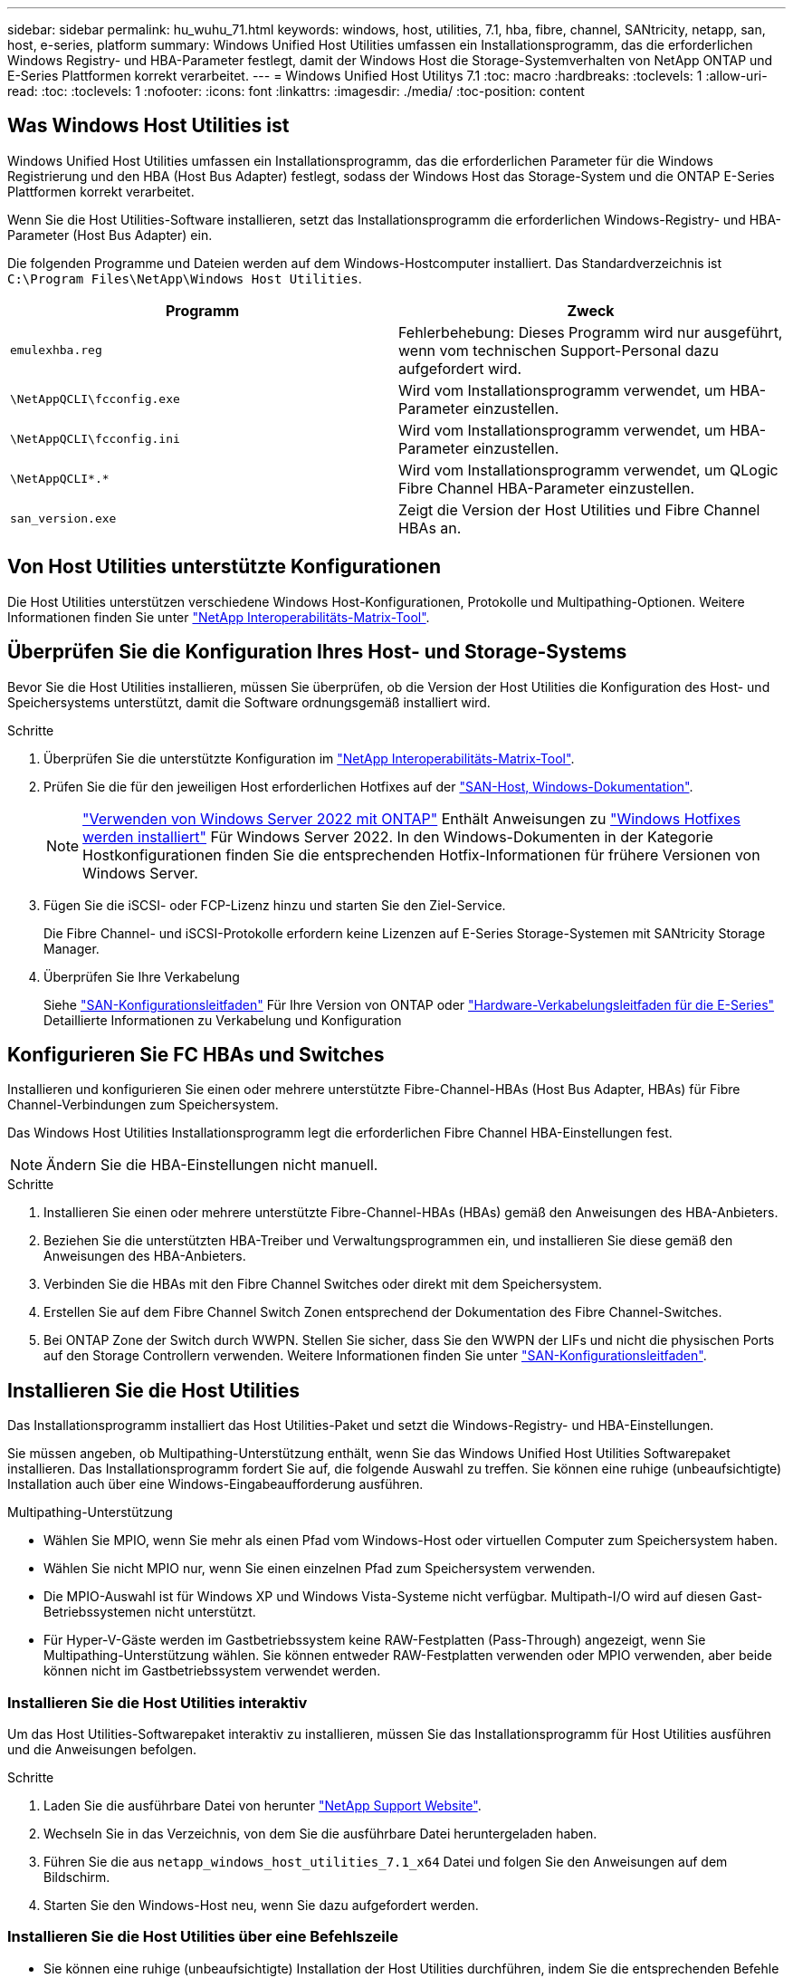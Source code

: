 ---
sidebar: sidebar 
permalink: hu_wuhu_71.html 
keywords: windows, host, utilities, 7.1, hba, fibre, channel, SANtricity, netapp, san, host, e-series, platform 
summary: Windows Unified Host Utilities umfassen ein Installationsprogramm, das die erforderlichen Windows Registry- und HBA-Parameter festlegt, damit der Windows Host die Storage-Systemverhalten von NetApp ONTAP und E-Series Plattformen korrekt verarbeitet. 
---
= Windows Unified Host Utilitys 7.1
:toc: macro
:hardbreaks:
:toclevels: 1
:allow-uri-read: 
:toc: 
:toclevels: 1
:nofooter: 
:icons: font
:linkattrs: 
:imagesdir: ./media/
:toc-position: content




== Was Windows Host Utilities ist

Windows Unified Host Utilities umfassen ein Installationsprogramm, das die erforderlichen Parameter für die Windows Registrierung und den HBA (Host Bus Adapter) festlegt, sodass der Windows Host das Storage-System und die ONTAP E-Series Plattformen korrekt verarbeitet.

Wenn Sie die Host Utilities-Software installieren, setzt das Installationsprogramm die erforderlichen Windows-Registry- und HBA-Parameter (Host Bus Adapter) ein.

Die folgenden Programme und Dateien werden auf dem Windows-Hostcomputer installiert. Das Standardverzeichnis ist `C:\Program Files\NetApp\Windows Host Utilities`.

|===
| Programm | Zweck 


| `emulexhba.reg` | Fehlerbehebung: Dieses Programm wird nur ausgeführt, wenn vom technischen Support-Personal dazu aufgefordert wird. 


| `\NetAppQCLI\fcconfig.exe` | Wird vom Installationsprogramm verwendet, um HBA-Parameter einzustellen. 


| `\NetAppQCLI\fcconfig.ini` | Wird vom Installationsprogramm verwendet, um HBA-Parameter einzustellen. 


| `\NetAppQCLI\*.*` | Wird vom Installationsprogramm verwendet, um QLogic Fibre Channel HBA-Parameter einzustellen. 


| `san_version.exe` | Zeigt die Version der Host Utilities und Fibre Channel HBAs an. 
|===


== Von Host Utilities unterstützte Konfigurationen

Die Host Utilities unterstützen verschiedene Windows Host-Konfigurationen, Protokolle und Multipathing-Optionen. Weitere Informationen finden Sie unter https://mysupport.netapp.com/matrix/["NetApp Interoperabilitäts-Matrix-Tool"^].



== Überprüfen Sie die Konfiguration Ihres Host- und Storage-Systems

Bevor Sie die Host Utilities installieren, müssen Sie überprüfen, ob die Version der Host Utilities die Konfiguration des Host- und Speichersystems unterstützt, damit die Software ordnungsgemäß installiert wird.

.Schritte
. Überprüfen Sie die unterstützte Konfiguration im http://mysupport.netapp.com/matrix["NetApp Interoperabilitäts-Matrix-Tool"^].
. Prüfen Sie die für den jeweiligen Host erforderlichen Hotfixes auf der link:https://docs.netapp.com/us-en/ontap-sanhost/index.html["SAN-Host, Windows-Dokumentation"].
+

NOTE: link:https://docs.netapp.com/us-en/ontap-sanhost/hu_windows_2022.html["Verwenden von Windows Server 2022 mit ONTAP"] Enthält Anweisungen zu link:https://docs.netapp.com/us-en/ontap-sanhost/hu_windows_2022.html#installing-windows-hotfixes["Windows Hotfixes werden installiert"] Für Windows Server 2022. In den Windows-Dokumenten in der Kategorie Hostkonfigurationen finden Sie die entsprechenden Hotfix-Informationen für frühere Versionen von Windows Server.

. Fügen Sie die iSCSI- oder FCP-Lizenz hinzu und starten Sie den Ziel-Service.
+
Die Fibre Channel- und iSCSI-Protokolle erfordern keine Lizenzen auf E-Series Storage-Systemen mit SANtricity Storage Manager.

. Überprüfen Sie Ihre Verkabelung
+
Siehe https://docs.netapp.com/ontap-9/topic/com.netapp.doc.dot-cm-sanconf/home.html?cp=14_7["SAN-Konfigurationsleitfaden"^] Für Ihre Version von ONTAP oder https://mysupport.netapp.com/ecm/ecm_get_file/ECMLP2773533["Hardware-Verkabelungsleitfaden für die E-Series"^] Detaillierte Informationen zu Verkabelung und Konfiguration





== Konfigurieren Sie FC HBAs und Switches

Installieren und konfigurieren Sie einen oder mehrere unterstützte Fibre-Channel-HBAs (Host Bus Adapter, HBAs) für Fibre Channel-Verbindungen zum Speichersystem.

Das Windows Host Utilities Installationsprogramm legt die erforderlichen Fibre Channel HBA-Einstellungen fest.


NOTE: Ändern Sie die HBA-Einstellungen nicht manuell.

.Schritte
. Installieren Sie einen oder mehrere unterstützte Fibre-Channel-HBAs (HBAs) gemäß den Anweisungen des HBA-Anbieters.
. Beziehen Sie die unterstützten HBA-Treiber und Verwaltungsprogrammen ein, und installieren Sie diese gemäß den Anweisungen des HBA-Anbieters.
. Verbinden Sie die HBAs mit den Fibre Channel Switches oder direkt mit dem Speichersystem.
. Erstellen Sie auf dem Fibre Channel Switch Zonen entsprechend der Dokumentation des Fibre Channel-Switches.
. Bei ONTAP Zone der Switch durch WWPN. Stellen Sie sicher, dass Sie den WWPN der LIFs und nicht die physischen Ports auf den Storage Controllern verwenden. Weitere Informationen finden Sie unter https://docs.netapp.com/ontap-9/topic/com.netapp.doc.dot-cm-sanconf/home.html?cp=14_7["SAN-Konfigurationsleitfaden"^].




== Installieren Sie die Host Utilities

Das Installationsprogramm installiert das Host Utilities-Paket und setzt die Windows-Registry- und HBA-Einstellungen.

Sie müssen angeben, ob Multipathing-Unterstützung enthält, wenn Sie das Windows Unified Host Utilities Softwarepaket installieren. Das Installationsprogramm fordert Sie auf, die folgende Auswahl zu treffen. Sie können eine ruhige (unbeaufsichtigte) Installation auch über eine Windows-Eingabeaufforderung ausführen.

.Multipathing-Unterstützung
* Wählen Sie MPIO, wenn Sie mehr als einen Pfad vom Windows-Host oder virtuellen Computer zum Speichersystem haben.
* Wählen Sie nicht MPIO nur, wenn Sie einen einzelnen Pfad zum Speichersystem verwenden.
* Die MPIO-Auswahl ist für Windows XP und Windows Vista-Systeme nicht verfügbar. Multipath-I/O wird auf diesen Gast-Betriebssystemen nicht unterstützt.
* Für Hyper-V-Gäste werden im Gastbetriebssystem keine RAW-Festplatten (Pass-Through) angezeigt, wenn Sie Multipathing-Unterstützung wählen. Sie können entweder RAW-Festplatten verwenden oder MPIO verwenden, aber beide können nicht im Gastbetriebssystem verwendet werden.




=== Installieren Sie die Host Utilities interaktiv

Um das Host Utilities-Softwarepaket interaktiv zu installieren, müssen Sie das Installationsprogramm für Host Utilities ausführen und die Anweisungen befolgen.

.Schritte
. Laden Sie die ausführbare Datei von herunter https://mysupport.netapp.com/site/["NetApp Support Website"^].
. Wechseln Sie in das Verzeichnis, von dem Sie die ausführbare Datei heruntergeladen haben.
. Führen Sie die aus `netapp_windows_host_utilities_7.1_x64` Datei und folgen Sie den Anweisungen auf dem Bildschirm.
. Starten Sie den Windows-Host neu, wenn Sie dazu aufgefordert werden.




=== Installieren Sie die Host Utilities über eine Befehlszeile

* Sie können eine ruhige (unbeaufsichtigte) Installation der Host Utilities durchführen, indem Sie die entsprechenden Befehle an einer Windows-Eingabeaufforderung eingeben.
* Das Installationspaket für Host Utilities muss einen Pfad aufweisen, der vom Windows Host zugänglich ist.
* Befolgen Sie die Anweisungen zum Interaktiv Installieren der Host Utilities, um das Installationspaket abzurufen.
* Nach Abschluss der Installation wird das System automatisch neu gestartet.


.Schritte
. Geben Sie an einer Windows-Eingabeaufforderung den folgenden Befehl ein:
+
`msiexec /i installer.msi /quiet MULTIPATHING= {0 | 1} [INSTALLDIR=inst_path]`

+
** Wobei Installer der Name des ist `.msi` Datei für Ihre CPU-Architektur
** MULTIPATHING gibt an, ob MPIO-Unterstützung installiert ist. Zulässige Werte sind 0 für Nein, 1 für ja
** `inst_path` Ist der Pfad, in dem die Host Utilities-Dateien installiert werden. Der Standardpfad lautet `C:\Program Files\NetApp\Windows Host Utilities\`.





NOTE: Um die standardmäßigen Microsoft Installer-Optionen (MSI) für die Protokollierung und andere Funktionen anzuzeigen, geben Sie ein `msiexec /help` An einer Windows-Eingabeaufforderung. Beispiel:
`msiexec /i install.msi /quiet /l*v <install.log> LOGVERBOSE=1`



== Aktualisieren Sie die Host Utilities

Das neue Installationspaket für Host Utilities muss sich in einem Pfad befinden, der vom Windows Host zugänglich ist. Befolgen Sie die Anweisungen zum Interaktiv Installieren der Host Utilities, um das Installationspaket abzurufen.



=== Aktualisieren Sie die Host Utilities interaktiv

Um das Host Utilities-Softwarepaket interaktiv zu installieren, müssen Sie das Installationsprogramm für Host Utilities ausführen und die Anweisungen befolgen.

.Schritte
. Wechseln Sie in das Verzeichnis, von dem Sie die ausführbare Datei heruntergeladen haben.
. Führen Sie die ausführbare Datei aus, und folgen Sie den Anweisungen auf dem Bildschirm.
. Starten Sie den Windows-Host neu, wenn Sie dazu aufgefordert werden.
. Überprüfen Sie die Version des Host Utility nach dem Neustart:
+
.. Öffnen Sie *Systemsteuerung*.
.. Gehen Sie zu *Programm und Features* und überprüfen Sie die Version des Host-Dienstprogramms.






=== Aktualisieren Sie die Host Utilities über die Befehlszeile

Sie können eine ruhige (unbeaufsichtigte) Installation der neuen Host-Dienstprogramme durchführen, indem Sie die entsprechenden Befehle an einer Windows-Eingabeaufforderung eingeben. Das Installationspaket für neue Host Utilities muss sich in einem Pfad befinden, der vom Windows Host zugänglich ist. Befolgen Sie die Anweisungen zum Interaktiv Installieren der Host Utilities, um das Installationspaket abzurufen.

.Schritte
. Geben Sie an einer Windows-Eingabeaufforderung den folgenden Befehl ein:
+
`msiexec /i installer.msi /quiet MULTIPATHING= {0 | 1} [INSTALLDIR=inst_path]`

+
** Wo `installer` Ist der Name des `.msi` Datei für Ihre CPU-Architektur.
** MULTIPATHING gibt an, ob MPIO-Unterstützung installiert ist. Zulässige Werte sind 0 für Nein, 1 für ja
** `inst_path` Ist der Pfad, in dem die Host Utilities-Dateien installiert werden. Der Standardpfad lautet `C:\Program Files\NetApp\Windows Host Utilities\`.





NOTE: Um die standardmäßigen Microsoft Installer-Optionen (MSI) für die Protokollierung und andere Funktionen anzuzeigen, geben Sie ein `msiexec /help` An einer Windows-Eingabeaufforderung. Beispiel:
`msiexec /i install.msi /quiet /l*v <install.log> LOGVERBOSE=1`

Nach Abschluss der Installation wird das System automatisch neu gestartet.



== Reparieren und entfernen Sie Windows Host Utilities

Sie können die Reparatur-Option des Host Utilities-Installationsprogramms verwenden, um die HBA- und Windows-Registrierungseinstellungen zu aktualisieren. Sie können die Host Utilities vollständig entfernen, entweder interaktiv oder aus der Windows-Kommandozeile.



=== Reparieren oder entfernen Sie Windows Host Utilities interaktiv

Mit der Reparaturoption werden die Windows-Registrierung und die Fibre-Channel-HBAs mit den erforderlichen Einstellungen aktualisiert. Sie können die Host Utilities auch vollständig entfernen.

.Schritte
. Öffnen Sie Windows *Programme und Funktionen* (Windows Server 2012 R2, Windows Server 2016, Windows Server 2019).
. Wählen Sie *NetApp Windows Unified Host Utilities*.
. Klicken Sie Auf *Ändern*.
. Klicken Sie nach Bedarf auf *Reparieren* oder *Entfernen*.
. Befolgen Sie die Anweisungen auf dem Bildschirm.




=== Reparieren oder entfernen Sie Windows Host Utilities von der Befehlszeile

Mit der Reparaturoption werden die Windows-Registrierung und die Fibre-Channel-HBAs mit den erforderlichen Einstellungen aktualisiert. Sie können auch die Host Utilities vollständig von einer Windows-Kommandozeile entfernen.

.Schritte
. Geben Sie den folgenden Befehl in die Windows Befehlszeile ein, um Windows Host Utilities zu reparieren:
+
`msiexec {/uninstall | /f]installer.msi [/quiet]`

+
** `/uninstall` Entfernt die Host Utilities vollständig.
** `/f` Repariert die Installation.
** `installer.msi` Ist der Name des Windows Host Utilities-Installationsprogramms auf Ihrem System.
** `/quiet` Unterdrückt alle Rückmeldungen und startet das System automatisch neu, ohne dass beim Abschluss des Befehls eine Aufforderung erforderlich ist.






== Überblick über die von den Host Utilities verwendeten Einstellungen

Die Host Utilities erfordern bestimmte Registry- und Parametereinstellungen, um sicherzustellen, dass der Windows-Host das Verhalten des Storage-Systems korrekt verarbeitet.

Windows Host Utilities legt die Parameter fest, die beeinflussen, wie der Windows Host auf eine Verzögerung oder einen Datenverlust reagiert. Es wurden die besonderen Werte ausgewählt, um sicherzustellen, dass der Windows-Host Ereignisse wie das Failover eines Controllers im Speichersystem korrekt auf seinen Partner-Controller umgeht.

Nicht alle Werte gelten für das DSM für den SANtricity Storage Manager. Jegliche Überschneidungen von Werten, die durch die Host Utilities und die durch DSM für SANtricity Storage Manager festgelegten Werte festgelegt sind, führen jedoch nicht zu Konflikten. Fibre Channel- und iSCSI-Host Bus Adapter (HBAs) verfügen auch über Parameter, die so eingestellt werden müssen, dass sie die beste Performance gewährleisten und Speichersystemereignisse erfolgreich handhaben können.

Das mit Windows Unified Host Utilities bereitgestellte Installationsprogramm setzt die Parameter Windows und Fibre Channel HBA auf die unterstützten Werte.


NOTE: Sie müssen die iSCSI-HBA-Parameter manuell festlegen.

Je nachdem, ob Sie beim Ausführen des Installationsprogramms die Unterstützung für Multipath I/O (MPIO) angeben, legt das Installationsprogramm unterschiedliche Werte fest.

Diese Werte sollten Sie nur ändern, wenn Sie vom technischen Support dazu aufgefordert werden.



== Registrierungswerte werden von Windows Unified Host Utilities festgelegt

Der Windows Unified Host Utilities Installer legt automatisch Registrierungswerte fest, die auf den Auswahlmöglichkeiten basieren, die Sie während der Installation vornehmen. Diese Registrierungswerte, die Betriebssystemversion, sollten Sie kennen. Die folgenden Werte werden vom Windows Unified Host Utilities Installer festgelegt. Alle Werte sind dezimal, wenn nicht anders angegeben. HKLM ist die Abkürzung für HKEY_LOCAL_MACHINE.

[cols="~, 10, ~"]
|===
| Registrierungsschlüssel | Wert | Wenn eingestellt 


| HKLM\SYSTEM\CurrentControlSet\Services \msdsm\Parameters \DsmMaximumRetryTimeDuringStateTransition | 120 | Wenn die MPIO-Unterstützung angegeben wird und Ihr Server Windows Server 2008, Windows Server 2008 R2, Windows Server 2012, Windows Server 2012 R2 oder Windows Server 2016 ist, außer wenn Data ONTAP DSM erkannt wird 


| HKLM\SYSTEM\CurrentControlSet\Services \msdsm\Parameters \DsmMaximumStateTransitionTime | 120 | Wenn die MPIO-Unterstützung angegeben wird und Ihr Server Windows Server 2008, Windows Server 2008 R2, Windows Server 2012, Windows Server 2012 R2 oder Windows Server 2016 ist, außer wenn Data ONTAP DSM erkannt wird 


.2+| HKLM\SYSTEM\CurrentControlSet\Services\msdsm \Parameters\DsmSupportedDeviceList | „NETAPPLUN“ | Bei Angabe der MPIO-Unterstützung 


| „NETAPP LUN“, „NETAPP LUN C-MODE“ | Wenn MPIO unterstützt wird, außer wenn Data ONTAP DSM erkannt wird 


| HKLM\SYSTEM\CurrentControlSet\Control\Class \{iSCSI_driver_GUID}\ Instance_ID\Parameters \IPSecConfigTimeout | 60 | Immer, außer wenn Data ONTAP DSM erkannt wird 


| HKLM\SYSTEM\CurrentControlSet\Control \Class\{iSCSI_driver_GUID} \ Instance_ID\Parameters\LinkDownTime | 10 | Immer 


| HKLM\SYSTEM\CurrentControlSet\Services\ClusDisk \Parameters\ManageDisksOnSystemBuses | 1 | Immer, außer wenn Data ONTAP DSM erkannt wird 


.2+| HKLM\SYSTEM\CurrentControlSet\Control \Class\{iSCSI_driver_GUID} \ Instance_ID\Parameters\MaxRequestHoldTime | 120 | Wenn keine MPIO-Unterstützung ausgewählt ist 


| 30 | Immer, außer wenn Data ONTAP DSM erkannt wird 


.2+| HKLM\SYSTEM\CurrentControlSet \Control\MPDEV\MPIOSupportDeviceList | „NETAPP LUN“ | Bei Angabe der MPIO-Unterstützung 


| „NETAPP LUN“, „NETAPP LUN C-MODE“ | Wenn MPIO unterstützt wird, außer wenn Data ONTAP DSM erkannt wird 


| HKLM\SYSTEM\CurrentControlSet\Services\mpio \Parameters\PathRecoveryInterval | 40 | Wenn es sich bei Ihrem Server nur um Windows Server 2008, Windows Server 2008 R2, Windows Server 2012, Windows Server 2012 R2 oder Windows Server 2016 handelt 


| HKLM\SYSTEM\CurrentControlSet\Services\mpio \Parameters\PathVerifyEnabled | 0 | Wenn MPIO unterstützt wird, außer wenn Data ONTAP DSM erkannt wird 


| HKLM\SYSTEM\CurrentControlSet\Services\msdsm \Parameters\PathVerifyEnabed | 0 | Wenn MPIO unterstützt wird, außer wenn Data ONTAP DSM erkannt wird 


| HKLM\SYSTEM\CurrentControlSet\Services \msdsm\Parameters\PathVerifyEnabed | 0 | Wenn die MPIO-Unterstützung angegeben wird und Ihr Server Windows Server 2008, Windows Server 2008 R2, Windows Server 2012, Windows Server 2012 R2 oder Windows Server 2016 ist, außer wenn Data ONTAP DSM erkannt wird 


| HKLM\SYSTEM\CurrentControlSet\Services \msiscdsm\Parameters\PathVerifyEnabed | 0 | Wenn MPIO unterstützt wird und Ihr Server Windows Server 2003 ist, außer wenn Data ONTAP DSM erkannt wird 


| HKLM\SYSTEM\CurrentControlSet\Services\vnetapp \Parameter\PathVerifyEnabed | 0 | Wenn MPIO unterstützt wird, außer wenn Data ONTAP DSM erkannt wird 


| HKLM\SYSTEM\CurrentControlSet\Services\mpio \Parameters\PDORemovePeriod | 130 | Wenn MPIO unterstützt wird, außer wenn Data ONTAP DSM erkannt wird 


| HKLM\SYSTEM\CurrentControlSet\Services\msdsm \Parameters\PDORemovePeriod | 130 | Wenn die MPIO-Unterstützung angegeben wird und Ihr Server Windows Server 2008, Windows Server 2008 R2, Windows Server 2012, Windows Server 2012 R2 oder Windows Server 2016 ist, außer wenn Data ONTAP DSM erkannt wird 


| HKLM\SYSTEM\CurrentControlSet\Services\mscdsm \Parameters\PDORemovePeriod | 130 | Wenn MPIO unterstützt wird und Ihr Server Windows Server 2003 ist, außer wenn Data ONTAP DSM erkannt wird 


| HKLM\SYSTEM\CurrentControlSet\Services \vnetapp \Parameters\PDORemovePeriod | 130 | Wenn MPIO unterstützt wird, außer wenn Data ONTAP DSM erkannt wird 


| HKLM\SYSTEM\CurrentControlSet\Services \mpio\Parameters\RetryCount | 6 | Wenn MPIO unterstützt wird, außer wenn Data ONTAP DSM erkannt wird 


| HKLM\SYSTEM\CurrentControlSet\Services\msdsm \Parameters\RetryCount | 6 | Wenn die MPIO-Unterstützung angegeben wird und Ihr Server Windows Server 2008, Windows Server 2008 R2, Windows Server 2012, Windows Server 2012 R2 oder Windows Server 2016 ist, außer wenn Data ONTAP DSM erkannt wird 


| HKLM\SYSTEM\CurrentControlSet\Services \msiscdsm\Parameters\RetryCount | 6 | Wenn MPIO unterstützt wird und Ihr Server Windows Server 2003 ist, außer wenn Data ONTAP DSM erkannt wird 


| HKLM\SYSTEM\CurrentControlSet\Services \vnetapp\Parameter\RetryCount | 6 | Wenn MPIO unterstützt wird, außer wenn Data ONTAP DSM erkannt wird 


| HKLM\SYSTEM\CurrentControlSet\Services \mpio\Parameters\RetryInterval | 1 | Wenn MPIO unterstützt wird, außer wenn Data ONTAP DSM erkannt wird 


| HKLM\SYSTEM\CurrentControlSet\Services \msdsm\Parameters\RetryInterval | 1 | Wenn die MPIO-Unterstützung angegeben wird und Ihr Server Windows Server 2008, Windows Server 2008 R2, Windows Server 2012, Windows Server 2012 R2 oder Windows Server 2016 ist, außer wenn Data ONTAP DSM erkannt wird 


| HKLM\SYSTEM\CurrentControlSet\Services \vnetapp\Parameter\RetryIntervall | 1 | Wenn MPIO unterstützt wird, außer wenn Data ONTAP DSM erkannt wird 


.2+| HKLM\SYSTEM\CurrentControlSet \Services\Disk\TimeOutValue | 120 | Wenn keine MPIO-Unterstützung ausgewählt ist, außer wenn Data ONTAP DSM erkannt wird 


| 60 | Wenn MPIO unterstützt wird, außer wenn Data ONTAP DSM erkannt wird 


| HKLM\SYSTEM\CurrentControlSet\Services\mpio \Parameters\UseCustomRecoveryIntervall | 1 | Wenn sich Ihr Server nur mit Windows Server 2008, Windows Server 2008 R2, Windows Server 2012, Windows Server 2012 R2 oder Windows Server 2016 befindet 
|===
Siehe https://docs.microsoft.com/en-us/troubleshoot/windows-server/performance/windows-registry-advanced-users["Microsoft-Dokumente"^] Für die Details des Registrierungsparameters.



== Die von Windows Host Utilities eingestellten FC HBA-Werte

Bei Systemen, die Fibre Channel verwenden, legt der Host Utilities Installer die erforderlichen Zeitlimits für Emulex und QLogic FC HBAs fest. Für Emulex Fibre Channel HBAs legt der Installer bei Auswahl von MPIO die folgenden Parameter fest:

|===
| Eigenschaftstyp | Eigenschaftswert 


| LinkTimeOut | 1 


| NodeTimeOut | 10 
|===
Bei Emulex Fibre Channel HBAs legt der Installer die folgenden Parameter fest, wenn MPIO nicht ausgewählt ist:

|===
| Eigenschaftstyp | Eigenschaftswert 


| LinkTimeOut | 30 


| NodeTimeOut | 120 
|===
Für QLogic Fibre Channel HBAs legt das Installationsprogramm bei Auswahl von MPIO die folgenden Parameter fest:

|===
| Eigenschaftstyp | Eigenschaftswert 


| LinkDownTimeOut | 1 


| PortDownRetryCount | 10 
|===
Bei QLogic Fibre Channel HBAs legt das Installationsprogramm die folgenden Parameter fest, wenn MPIO nicht ausgewählt ist:

|===
| Eigenschaftstyp | Eigenschaftswert 


| LinkDownTimeOut | 30 


| PortDownRetryCount | 120 
|===

NOTE: Die Namen der Parameter können je nach Programm leicht variieren. Im QLogic QConvergeConsole-Programm wird beispielsweise der Parameter als angezeigt `Link Down Timeout`. Die Host Utilities `fcconfig.ini` Datei zeigt diesen Parameter als entweder an `LinkDownTimeOut` Oder `MpioLinkDownTimeOut`, Abhängig davon, ob MPIO spezifiziert wird. Alle diese Namen beziehen sich jedoch auf denselben HBA-Parameter.

Siehe https://www.broadcom.com/support/download-search["Emulex"^] Oder https://driverdownloads.qlogic.com/QLogicDriverDownloads_UI/Netapp_search.aspx["QLogic"^] Standort, um mehr über die Timeout-Parameter zu erfahren.



== Fehlerbehebung

In diesem Abschnitt werden die allgemeinen Fehlerbehebungstechniken für Windows Host Utilities beschrieben. Lesen Sie in den aktuellen Versionshinweisen nach bekannten Problemen und Lösungen.

.Verschiedene Bereiche zur Ermittlung der möglichen Interoperabilitätsprobleme
* Um potenzielle Interoperabilitätsprobleme zu identifizieren, müssen Sie bestätigen, dass die Host Utilities die Kombination von Host-Betriebssystem-Software, Host-Hardware, ONTAP Software und Storage-System-Hardware unterstützen.
* Sie müssen die Interoperabilitäts-Matrix überprüfen.
* Sie müssen überprüfen, ob Sie die richtige iSCSI-Konfiguration haben.
* Wenn iSCSI-LUNs nach einem Neustart nicht verfügbar sind, müssen Sie überprüfen, ob das Ziel auf der Registerkarte Persistent Targets der Microsoft iSCSI-Initiator-GUI als persistent aufgeführt wird.
* Wenn Applikationen, die die LUNs verwenden, beim Starten Fehler anzeigen, müssen Sie überprüfen, ob die Applikationen von dem iSCSI-Service abhängig sind.
* Für Fibre Channel-Pfade zu Storage Controllern, auf denen ONTAP ausgeführt wird, müssen Sie überprüfen, dass die FC-Switches mit den WWPNs der Ziel-LIFs begrenzt werden, nicht mit den WWPNs der physischen Ports auf dem Node.
* Sie müssen die überprüfen link:https://docs.netapp.com/us-en/ontap-sanhost/hu_wuhu_71_rn.html["Versionshinweise zu Windows Host Utilities"] Um auf bekannte Probleme zu prüfen. Die Versionshinweise enthalten eine Liste bekannter Probleme und Einschränkungen.
* Sie müssen die Fehlerbehebungsinformationen im überprüfen https://docs.netapp.com/ontap-9/index.jsp["SAN-Administration-Leitfaden"^] Für Ihre Version von ONTAP.
* Sie müssen suchen https://mysupport.netapp.com/site/bugs-online/["Bugs Online"^] Für kürzlich entdeckte Probleme.
* Wählen Sie im Feld Fehlertypen unter Erweiterte Suche DIE Option ISCSI - Windows aus, und klicken Sie dann auf Los. Sie sollten die Suche nach „Bug Type FCP -Windows“ wiederholen.
* Sie müssen Informationen über Ihr System erfassen.
* Notieren Sie alle Fehlermeldungen, die auf der Host- oder Speichersystemkonsole angezeigt werden.
* Sammeln der Protokolldateien des Host- und Speichersystems.
* Notieren Sie die Symptome des Problems und sämtliche Änderungen, die am Host oder Speichersystem vorgenommen wurden, kurz bevor das Problem aufgetreten ist.
* Wenn das Problem nicht behoben werden kann, wenden Sie sich an den technischen Support von NetApp.


http://mysupport.netapp.com/matrix["NetApp Interoperabilitäts-Matrix-Tool"^]
https://mysupport.netapp.com/portal/documentation["NetApp Dokumentation"^]
https://mysupport.netapp.com/NOW/cgi-bin/bol["NetApp Bugs Online"^]



=== Informieren Sie sich über die Änderungen der Host Utilities zu den FC HBA-Treibereinstellungen

Während der Installation der erforderlichen Emulex- oder QLogic-HBA-Treiber auf einem FC-System werden mehrere Parameter überprüft und in manchen Fällen geändert.

Die Host Utilities legen Werte für die folgenden Parameter fest, wenn MS DSM für Windows MPIO erkannt wird:

* LinkTimeOut – definiert die Länge der Zeit in Sekunden, die der Host-Port wartet, bevor die I/O wieder aufgenommen wird, nachdem eine physische Verbindung getrennt ist.
* NodeTimeOut – definiert die Länge der Zeit in Sekunden, bevor der Host-Port erkennt, dass eine Verbindung zum Zielgerät ausgefallen ist.


Überprüfen Sie beim Beheben von HBA-Problemen, ob diese Einstellungen über die richtigen Werte verfügen. Die richtigen Werte hängen von zwei Faktoren ab:

* Der HBA-Anbieter
* Ob Sie Multipathing-Software (MPIO) verwenden


Sie können die HBA-Einstellungen korrigieren, indem Sie die Reparatur-Option des Windows Host Utilities-Installationsprogramms ausführen.



==== Überprüfen Sie die Emulex HBA-Treibereinstellungen auf FC-Systemen

Wenn Sie über ein Fibre Channel-System verfügen, müssen Sie die Einstellungen für den Emulex HBA-Treiber überprüfen. Diese Einstellungen müssen für jeden Port des HBA vorhanden sein.

.Schritte
. Öffnen Sie den OnCommand Manager.
. Wählen Sie den entsprechenden HBA aus der Liste aus und klicken Sie auf die Registerkarte *Treiberparameter*.
+
Die Treiberparameter werden angezeigt.

. Wenn Sie die MPIO-Software verwenden, stellen Sie sicher, dass Sie über die folgenden Treibereinstellungen verfügen:
+
** LinkTimeOut - 1
** NodeTimeOut - 10


. Wenn Sie keine MPIO-Software verwenden, stellen Sie sicher, dass Sie über die folgenden Treibereinstellungen verfügen:
+
** LinkTimeOut - 30
** NodeTimeOut - 120






==== Überprüfen Sie die QLogic HBA-Treibereinstellungen auf FC-Systemen

Auf FC-Systemen müssen Sie die QLogic HBA-Treibereinstellungen überprüfen. Diese Einstellungen müssen für jeden Port des HBA vorhanden sein.

.Schritte
. Öffnen Sie QConvergeConsole, und klicken Sie dann in der Symbolleiste auf *Verbinden*.
+
Das Dialogfeld mit Host verbinden wird angezeigt.

. Wählen Sie den entsprechenden Host aus der Liste aus, und klicken Sie dann auf *Verbinden*.
+
Im Bereich FC HBA wird eine Liste der HBAs angezeigt.

. Wählen Sie den entsprechenden HBA-Port aus der Liste aus, und klicken Sie dann auf die Registerkarte *Einstellungen*.
. Wählen Sie im Abschnitt *Einstellungen* > Einstellungen auswählen.
. Wenn Sie die MPIO-Software verwenden, stellen Sie sicher, dass Sie über die folgenden Treibereinstellungen verfügen:
+
** Link Down Timeout (linkdwnto) - 1
** Port Down Retry Count (Portdwnrc) - 10


. Wenn Sie keine MPIO-Software verwenden, stellen Sie sicher, dass Sie über die folgenden Treibereinstellungen verfügen:
+
** Link Down Timeout (linkdwnto) - 30
** Port Down Retry Count (Portdwnrc) - 120



